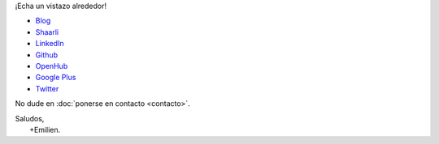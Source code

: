 .. title: Bienvenidos
.. slug: index
.. tags: 
.. link: 
.. description: Sitio personal de Emilien Klein
.. type: text

¡Echa un vistazo alrededor!

* `Blog <posts/>`_
* `Shaarli <https://links.klein.st/>`_
* `LinkedIn <https://www.linkedin.com/in/emilienklein>`_
* `Github <https://github.com/e2jk>`_
* `OpenHub <https://www.openhub.net/accounts/e2jk>`_
* `Google Plus <https://plus.google.com/+EmilienKlein>`_
* `Twitter <https://twitter.com/e2jk>`_

No dude en :doc:`ponerse en contacto <contacto>`.

| Saludos,
|     +Emilien.

